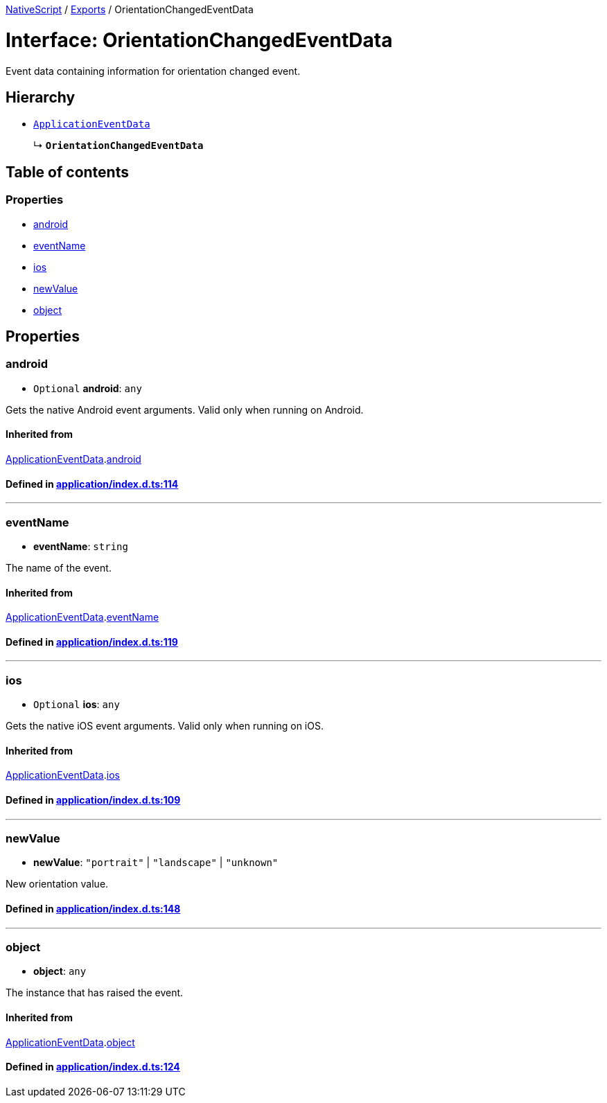 

xref:../README.adoc[NativeScript] / xref:../modules.adoc[Exports] / OrientationChangedEventData

= Interface: OrientationChangedEventData

Event data containing information for orientation changed event.

== Hierarchy

* xref:ApplicationEventData.adoc[`ApplicationEventData`]
+
↳ *`OrientationChangedEventData`*

== Table of contents

=== Properties

* link:OrientationChangedEventData.md#android[android]
* link:OrientationChangedEventData.md#eventname[eventName]
* link:OrientationChangedEventData.md#ios[ios]
* link:OrientationChangedEventData.md#newvalue[newValue]
* link:OrientationChangedEventData.md#object[object]

== Properties

[#android]
=== android

• `Optional` *android*: `any`

Gets the native Android event arguments.
Valid only when running on Android.

==== Inherited from

xref:ApplicationEventData.adoc[ApplicationEventData].link:ApplicationEventData.md#android[android]

==== Defined in https://github.com/NativeScript/NativeScript/blob/02d4834bd/packages/core/application/index.d.ts#L114[application/index.d.ts:114]

'''

[#eventname]
=== eventName

• *eventName*: `string`

The name of the event.

==== Inherited from

xref:ApplicationEventData.adoc[ApplicationEventData].link:ApplicationEventData.md#eventname[eventName]

==== Defined in https://github.com/NativeScript/NativeScript/blob/02d4834bd/packages/core/application/index.d.ts#L119[application/index.d.ts:119]

'''

[#ios]
=== ios

• `Optional` *ios*: `any`

Gets the native iOS event arguments.
Valid only when running on iOS.

==== Inherited from

xref:ApplicationEventData.adoc[ApplicationEventData].link:ApplicationEventData.md#ios[ios]

==== Defined in https://github.com/NativeScript/NativeScript/blob/02d4834bd/packages/core/application/index.d.ts#L109[application/index.d.ts:109]

'''

[#newvalue]
=== newValue

• *newValue*: `"portrait"` | `"landscape"` | `"unknown"`

New orientation value.

==== Defined in https://github.com/NativeScript/NativeScript/blob/02d4834bd/packages/core/application/index.d.ts#L148[application/index.d.ts:148]

'''

[#object]
=== object

• *object*: `any`

The instance that has raised the event.

==== Inherited from

xref:ApplicationEventData.adoc[ApplicationEventData].link:ApplicationEventData.md#object[object]

==== Defined in https://github.com/NativeScript/NativeScript/blob/02d4834bd/packages/core/application/index.d.ts#L124[application/index.d.ts:124]

